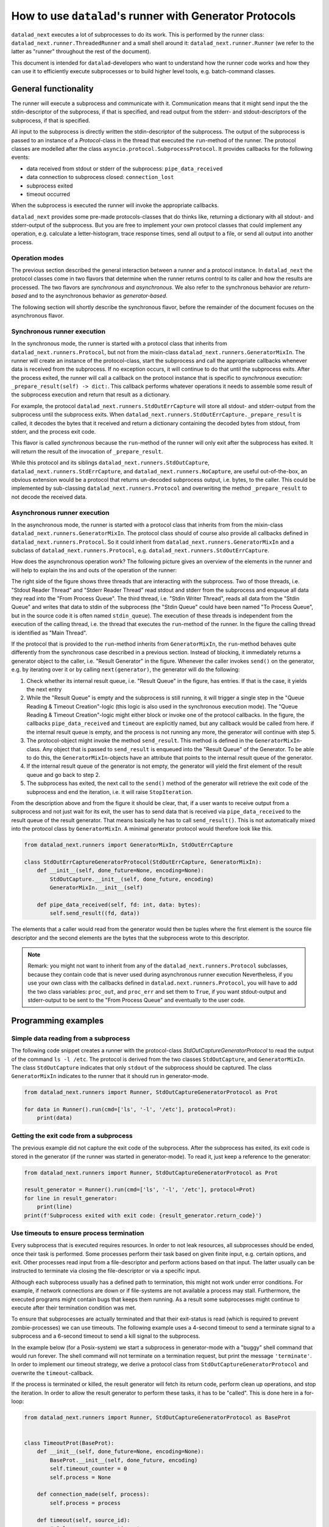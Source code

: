 .. _generator_runner:


How to use ``datalad``'s runner with Generator Protocols
********************************************************

``datalad_next`` executes a lot of subprocesses to do its work. This is performed by the runner class: ``datalad_next.runner.ThreadedRunner`` and a small shell around it: ``datalad_next.runner.Runner`` (we refer to the latter as "runner" throughout the rest of the document).

This document is intended for ``datalad``-developers who want to understand how the runner code works and how they can use it to efficiently execute subprocesses or to build higher level tools, e.g. batch-command classes.


General functionality
=====================
The runner will execute a subprocess and communicate with it. Communication means that it might send input the the stdin-descriptor of the subprocess, if that is specified, and read output from the stderr- and stdout-descriptors of the subprocess, if that is specified.

All input to the subprocess is directly written the stdin-descriptor of the subprocess.
The output of the subprocess is passed to an instance of a `Protocol`-class in the thread that executed the ``run``-method of the runner. The protocol classes are modelled after the class ``asyncio.protocol.SubprocessProtocol``. It provides callbacks for the following events:

- data received from stdout or stderr of the subprocess: ``pipe_data_received``
- data connection to subprocess closed: ``connection_lost``
- subprocess exited
- timeout occurred

When the subprocess is executed the runner will invoke the appropriate callbacks.

``datalad_next`` provides some pre-made protocols-classes that do thinks like, returning a dictionary with all stdout- and stderr-output of the subprocess. But you are free to implement your own protocol classes that could implement any operation, e.g. calculate a letter-histogram, trace response times, send all output to a file, or send all output into another process.


Operation modes
---------------

The previous section described the general interaction between a runner and a protocol instance. In ``datalad_next`` the protocol classes come in two flavors that determine when the runner returns control to its caller and how the results are processed. The two flavors are `synchronous` and `asynchronous`. We also refer to the synchronous behavior are `return-based` and to the asynchronous behavior as `generator-based`.

The following section will shortly describe the synchronous flavor, before the remainder of the document focuses on the asynchronous flavor.


Synchronous runner execution
----------------------------

In the synchronous mode, the runner is started with a protocol class that inherits from ``datalad_next.runners.Protocol``, but not from the mixin-class ``datalad_next.runners.GeneratorMixIn``. The runner will create an instance of the protocol-class, start the subprocess and call the appropriate callbacks whenever data is received from the subprocess. If no exception occurs, it will continue to do that until the subprocess exits.
After the process exited, the runner will call a callback on the protocol instance that is specific to `synchronous` execution: ``_prepare_result(self) -> dict:``.
This callback performs whatever operations it needs to assemble some result of the subprocess execution and return that result as a dictionary.

For example, the protocol ``datalad_next.runners.StdOutErrCapture`` will store all stdout- and stderr-output from the subprocess until the subprocess exits. When ``datalad_next.runners.StdOutErrCapture._prepare_result`` is called, it decodes the bytes that it received and return a dictionary containing the decoded bytes from stdout, from stderr, and the process exit code.

This flavor is called `synchronous` because the ``run``-method of the runner will only exit after the subprocess has exited. It will return the result of the invocation of ``_prepare_result``.

While this protocol and its siblings ``datalad_next.runners.StdOutCapture``, ``datalad_next.runners.StdErrCapture``, and ``datalad_next.runners.NoCapture``, are useful out-of-the-box, an obvious extension would be a protocol that returns un-decoded subprocess output, i.e. bytes, to the caller. This could be implemented by sub-classing ``datalad_next.runners.Protocol`` and overwriting the method ``_prepare_result`` to not decode the received data.


Asynchronous runner execution
-----------------------------

In the asynchronous mode, the runner is started with a protocol class that inherits from from the mixin-class ``datalad_next.runners.GeneratorMixIn``. The protocol class should of course also provide all callbacks defined in ``datalad_next.runners.Protocol``. So it could inherit from ``datalad_next.runners.GeneratorMixIn`` and a subclass of ``datalad_next.runners.Protocol``, e.g. ``datalad_next.runners.StdOutErrCapture``.

How does the asynchronous operation work? The following picture gives an overview of the elements in the runner and will help to explain the ins and outs of the operation of the runner:

.. image:: /_static/runner_arch.png
  :alt: architecture of the runner in asynchronous mode


The right side of the figure shows three threads that are interacting with the subprocess.
Two of those threads, i.e. "Stdout Reader Thread" and "Stderr Reader Thread" read stdout and stderr from the subprocess and enqueue all data they read into the "From Process Queue".
The third thread, i.e. "Stdin Writer Thread", reads all data from the "Stdin Queue" and writes that data to stdin of the subprocess (the "Stdin Queue" could have been named "To Process Queue", but in the source code it is often named ``stdin_queue``).
The execution of these threads is independent from the execution of the calling thread, i.e. the thread that executes the ``run``-method of the runner.
In the figure the calling thread is identified as "Main Thread".


If the protocol that is provided to the ``run``-method inherits from ``GeneratorMixIn``, the ``run``-method behaves quite differently from the synchronous case described in a previous section.
Instead of blocking, it immediately returns a generator object to the caller, i.e. "Result Generator" in the figure.
Whenever the caller invokes ``send()`` on the generator, e.g. by iterating over it or by calling ``next(generator)``, the generator will do the following:

1. Check whether its internal result queue, i.e. "Result Queue" in the figure, has entries.
   If that is the case, it yields the next entry

2. While the "Result Queue" is empty and the subprocess is still running, it will trigger a single step in the "Queue Reading & Timeout Creation"-logic (this logic is also used in the synchronous execution mode). The "Queue Reading & Timeout Creation"-logic might either block or invoke one of the protocol callbacks.
   In the figure, the callbacks ``pipe_data_received`` and ``timeout`` are explicitly named, but any callback would be called from here.
   if the internal result queue is empty, and the process is not running any more, the generator will continue with step 5.

3. The protocol-object might invoke the method ``send_result``.
   This method is defined in the ``GeneratorMixIn``-class. Any object that is passed to ``send_result`` is enqueued into the "Result Queue" of the Generator.
   To be able to do this, the ``GeneratorMixIn``-objects have an attribute that points to the internal result queue of the generator.

4. If the internal result queue of the generator is not empty, the generator will yield the first element of the result queue and go back to step 2.

5. The subprocess has exited, the next call to the ``send()`` method of the generator will retrieve the exit code of the subprocess and end the iteration, i.e. it will raise ``StopIteration``.

From the description above and from the figure it should be clear, that, if a user wants to receive output from a subprocess and not just wait for its exit, the user has to send
data that is received via ``pipe_data_received`` to the result queue of the result generator.
That means basically he has to call ``send_result()``.
This is not automatically mixed into the protocol class by ``GeneratorMixIn``. A minimal generator protocol would therefore look like this.

.. code-block:: python

    from datalad_next.runners import GeneratorMixIn, StdOutErrCapture

    class StdOutErrCaptureGeneratorProtocol(StdOutErrCapture, GeneratorMixIn):
        def __init__(self, done_future=None, encoding=None):
            StdOutCapture.__init__(self, done_future, encoding)
            GeneratorMixIn.__init__(self)

        def pipe_data_received(self, fd: int, data: bytes):
            self.send_result((fd, data))


The elements that a caller would read from the generator would then be tuples where the first element is the source file descriptor and the second elements are the bytes that the subprocess wrote to this descriptor.


.. note::
    Remark: you might not want to inherit from any of the ``datalad_next.runners.Protocol`` subclasses, because they contain code that is never used during asynchronous runner execution
    Nevertheless, if you use your own class with the callbacks defined in ``datalad.next.runners.Protocol``, you will have to add the two class variables: ``proc_out``, and ``proc_err`` and set them to ``True``, if you want stdout-output and stderr-output to be sent to the "From Process Queue" and eventually to the user code.


Programming examples
====================

Simple data reading from a subprocess
-------------------------------------

The following code snippet creates a runner with the protocol-class `StdOutCaptureGeneratorProtocol` to read the output of the command ``ls -l /etc``.
The protocol is derived from the two classes ``StdOutCapture``, and ``GeneratorMixIn``.
The class ``StdOutCapture`` indicates that only ``stdout`` of the subprocess should be captured.
The class ``GeneratorMixIn`` indicates to the runner that it should run in generator-mode.

.. code-block:: python

    from datalad_next.runners import Runner, StdOutCaptureGeneratorProtocol as Prot

    for data in Runner().run(cmd=['ls', '-l', '/etc'], protocol=Prot):
        print(data)



Getting the exit code from a subprocess
---------------------------------------

The previous example did not capture the exit code of the subprocess.
After the subprocess has exited, its exit code is stored in the generator (if the runner was started in generator-mode). To read it, just keep a reference to the generator:

.. code-block:: python

    from datalad_next.runners import Runner, StdOutCaptureGeneratorProtocol as Prot

    result_generator = Runner().run(cmd=['ls', '-l', '/etc'], protocol=Prot)
    for line in result_generator:
        print(line)
    print(f'Subprocess exited with exit code: {result_generator.return_code}')


Use timeouts to ensure process termination
------------------------------------------
Every subprocess that is executed requires resources. In order to not leak resources, all subprocesses should be ended, once their task is performed. Some processes perform their task based on given finite input, e.g. certain options, and exit. Other processes read input from a file-descriptor and perform actions based on that input. The latter usually can be instructed to terminate via closing the file-descriptor or via a specific input.

Although each subprocess usually has a defined path to termination, this might not work under error conditions. For example, if network connections are down or if file-systems are not available a process may stall. Furthermore, the executed programs might contain bugs that keeps them running. As a result some subprocesses might continue to execute after their termination condition was met.

To ensure that subprocesses are actually terminated and that their exit-status is read (which is required to prevent zombie-processes) we can use timeouts. The following example uses a 4-second timeout to send a terminate signal to a subprocess and a 6-second timeout to send a kill signal to the subprocess.

In the example below (for a Posix-system) we start a subprocess in generator-mode with a "buggy" shell command that would run forever. The shell command will not terminate on a termination request, but print the message ``'terminate'``. In order to implement our timeout strategy, we derive a protocol class from ``StdOutCaptureGeneratorProtocol`` and overwrite the ``timeout``-callback.

If the process is terminated or killed, the result generator will fetch its return code, perform clean up operations, and stop the iteration. In order to allow the result generator to perform these tasks, it has to be "called". This is done here in a for-loop:

.. code-block:: python

    from datalad_next.runners import Runner, StdOutCaptureGeneratorProtocol as BaseProt


    class TimeoutProt(BaseProt):
        def __init__(self, done_future=None, encoding=None):
            BaseProt.__init__(self, done_future, encoding)
            self.timeout_counter = 0
            self.process = None

        def connection_made(self, process):
            self.process = process

        def timeout(self, source_id):
            # Only count process timeouts
            if source_id is None:
                self.timeout_counter += 1
                if self.timeout_counter == 6:
                    self.process.kill()
                elif self.timeout_counter == 4:
                    self.process.terminate()
            return False


    command = 'trap "echo terminate" TERM; while [ "1" ]; do echo $(date) example output; sleep 1; done'
    result_generator = Runner().run(['bash', '-c', command], TimeoutProt, timeout=1.0, exception_on_error=False)
    for output in result_generator:
        print(output)
    print('return code:', result_generator.return_code)

This program will generate output similar to the following:

.. code-block:: console

    b'Do 19. Okt 12:17:44 CEST 2023 example output\n'
    b'Do 19. Okt 12:17:45 CEST 2023 example output\n'
    b'Do 19. Okt 12:17:46 CEST 2023 example output\n'
    b'Do 19. Okt 12:17:47 CEST 2023 example output\n'
    b'terminate\n'
    b'Do 19. Okt 12:17:48 CEST 2023 example output\n'
    b'Do 19. Okt 12:17:49 CEST 2023 example output\n'
    return code: -9

On a Posix-system, the return code ``-9`` indicates that the process was terminated by signal number nine, which is ``SIGKILL``.

Which timeout should you use?
.............................

Which timeout strategy and which timeout values you should use depends on the subprocess in question. These considerations are somewhat independent from the runner-implementation, but here are a few general recommendations.

If the subprocess is not expected to generate output on ``stdout`` or ``stderr`` and you know that the process should be finished in ``x`` seconds, you could use something like ``x + 0.3 * x`` as timeout for a termination-signal.
Alternatively, if possible, one could use timeouts to track progress of the process by observing side effects like disk-file changes etc.
However a termination is triggered, the process should be given enough time to get into a consistent state, e.g. flush buffers, clean up temporary resources etc., before sending a kill-signal.
How much time that should be is again very much depending on the process.
In the end a kill-signal will be the only guarantee that the process is not running anymore.

If the subprocess generates ``stdout`` or ``stderr``-output, the timeout strategy can be based on ``stdout``- and ``stderr``-timeouts, and a fallback based on the strategies mentioned above can be used.



Manage all events in a unified way
----------------------------------

If individual protocol callbacks operate differently, the overall protocol behavior can be quite unexpected. For example, if a ``pipe_data_received``-callback sends data to the result queue, the data will be available via the result-generator.
If, for example, a ``timeout``-callback raises an exception, the exception will be raised in statement that iterates over the result generator, e.g. in ``for x in result_generator:``.-statement.
This can lead to complicated try-except-clauses and a hard-to-grasp control-flow in case of timeouts.

An alternative way is to send all event, including the timeouts, to the result_queue and handle all events, i.e. data-events and timeout-events in the same place.
That means all events are handled inside the body of the ``for x in result_generator:``-statement.
In fact we can define a generator-protocol that sends all events to the result_queue:

.. code-block:: python

    from datalad_next.runners import GeneratorMixIn, Runner, StdOutErrCapture


    class GenericGeneratorProtocol(StdOutErrCapture, GeneratorMixIn):
        def __init__(self,
                     done_future=None,
                     encoding= None
                     ):
            StdOutErrCapture.__init__(self, done_future, encoding)
            GeneratorMixIn.__init__(self)
            self.process=None
            self.return_code=None

        def connection_made(self, process) -> None:
            self.process = process
            self.send_result(('connection_made', process))

        def connection_lost(self, exc):
            self.send_result(('connection_lost', exc))

        def pipe_data_received(self, fd, data):
            self.send_result(('data', fd, data))

        def pipe_connection_lost(self, fd, exc):
            self.send_result(('pipe_connection_lost', fd, exc))

        def timeout(self, fd):
            self.send_result(('timeout', fd))
            return False

        def process_exited(self):
            self.return_code = self.process.poll()
            self.send_result(('process_exited', self.return_code))


With this protocol we can handle all events, for example, inside a run-context (or inside a for loop).


.. code-block:: python

    event_source = Runner().run(['find', '/etc'], GenericGeneratorProtocol, timeout=.2, exception_on_error=False)
    for event in event_source:
        if event[0] == 'data':
            if event[1] == 1:
                # handle stdout data here
                print(event)
            else:
                # handle stderr data here
                print(event)

        elif event[0] == 'timeout':
            # handle timeouts here
            print(event)

        elif event[0] == 'connection_made':
            # Store the process object
            process = event[1]
            print(event)

        elif event[0] == 'process_exited':
            # Get the return code of the process and delete the process object reference
            return_code = event[1]
            process = None
            print(event)

        else:
            # ignore all other events
            print(event)

    print(return_code)

Running the code above would generate an output similar to the following (output shortened):

.. code-block:: console

    ('connection_made', <Popen: returncode: None args: ['find', '/etc']>)
    ('data', 1, b'/etc\n/etc/snapper\n/etc/snapper/configs\n ... ')
        ...
    ('data', 2, b'find: /etc/ppp: Keine Berechtigung\n')
        ...
    ('data', 1, b'/etc/ipsec.d/reqs\n ...')
    ('pipe_connection_lost', 2, None)
    ('pipe_connection_lost', 1, None)
    ('connection_lost', None)
    1

This approach allows a unified handling of all events and limits the number of protocol-class definitions
For example, timeout-events could be counted and if a certain threshold is reached, a termination- or kill-signal could be sent to the process (obviously, there are better ways to dispatch the events, the code above is just an example to illustrate the principle).
